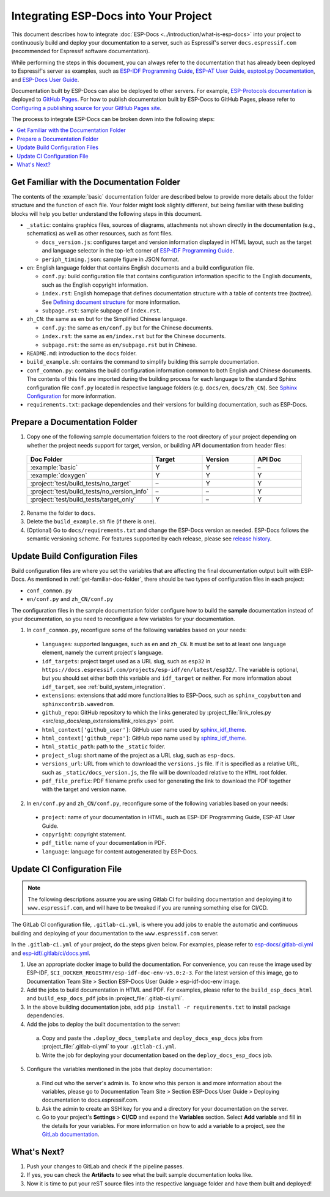 Integrating ESP-Docs into Your Project
======================================

This document describes how to integrate :doc:`ESP-Docs <../introduction/what-is-esp-docs>` into your project to continuously build and deploy your documentation to a server, such as Espressif's server ``docs.espressif.com`` (recommended for Espressif software documentation).

While performing the steps in this document, you can always refer to the documentation that has already been deployed to Espressif's server as examples, such as `ESP-IDF Programming Guide <https://docs.espressif.com/projects/esp-idf/en/latest/esp32/>`__, `ESP-AT User Guide <https://docs.espressif.com/projects/esp-at/en/latest/esp32/>`__, `esptool.py Documentation <https://docs.espressif.com/projects/esptool/en/latest/esp32/>`__, and `ESP-Docs User Guide <https://docs.espressif.com/projects/esp-docs/en/latest/index.html>`__.

Documentation built by ESP-Docs can also be deployed to other servers. For example, `ESP-Protocols documentation <https://espressif.github.io/esp-protocols/mdns/en/index.html>`__ is deployed to `GitHub Pages <https://pages.github.com/>`__. For how to publish documentation built by ESP-Docs to GitHub Pages, please refer to `Configuring a publishing source for your GitHub Pages site <https://docs.github.com/en/pages/getting-started-with-github-pages/configuring-a-publishing-source-for-your-github-pages-site>`__.

The process to integrate ESP-Docs can be broken down into the following steps:

.. contents::
  :local:
  :depth: 1

.. _get-familiar-doc-folder:

Get Familiar with the Documentation Folder
------------------------------------------

The contents of the :example:`basic` documentation folder are described below to provide more details about the folder structure and the function of each file. Your folder might look slightly different, but being familiar with these building blocks will help you better understand the following steps in this document.

- ``_static``: contains graphics files, sources of diagrams, attachments not shown directly in the documentation (e.g., schematics) as well as other resources, such as font files.

  - ``docs_version.js``: configures target and version information displayed in HTML layout, such as the target and language selector in the top-left corner of `ESP-IDF Programming Guide <https://docs.espressif.com/projects/esp-idf/en/latest/esp32/>`__.
  - ``periph_timing.json``: sample figure in JSON format.
- ``en``: English language folder that contains English documents and a build configuration file.

  - ``conf.py``: build configuration file that contains configuration information specific to the English documents, such as the English copyright information.
  - ``index.rst``: English homepage that defines documentation structure with a table of contents tree (toctree). See `Defining document structure <https://www.sphinx-doc.org/en/master/usage/quickstart.html#defining-document-structure>`__ for more information.
  - ``subpage.rst``: sample subpage of ``index.rst``.
- ``zh_CN``: the same as ``en`` but for the Simplified Chinese language.

  - ``conf.py``: the same as ``en/conf.py`` but for the Chinese documents.
  - ``index.rst``: the same as ``en/index.rst`` but for the Chinese documents.
  - ``subpage.rst``: the same as ``en/subpage.rst`` but in Chinese.
- ``README.md``: introduction to the ``docs`` folder.
- ``build_example.sh``: contains the command to simplify building this sample documentation.
- ``conf_common.py``: contains the build configuration information common to both English and Chinese documents. The contents of this file are imported during the building process for each language to the standard Sphinx configuration file ``conf.py`` located in respective language folders (e.g. ``docs/en``, ``docs/zh_CN``). See `Sphinx Configuration <https://www.sphinx-doc.org/en/master/usage/configuration.html>`__ for more information.
- ``requirements.txt``: package dependencies and their versions for building documentation, such as ESP-Docs.


Prepare a Documentation Folder
------------------------------

1. Copy one of the following sample documentation folders to the root directory of your project depending on whether the project needs support for target, version, or building API documentation from header files:

  .. list-table::
     :header-rows: 1
     :widths: 25 20 20 20

     * - Doc Folder
       - Target
       - Version
       - API Doc
     * - :example:`basic`
       - Y
       - Y
       - –
     * - :example:`doxygen`
       - Y
       - Y
       - Y
     * - :project:`test/build_tests/no_target`
       - –
       - Y
       - Y
     * - :project:`test/build_tests/no_version_info`
       - –
       - –
       - Y
     * - :project:`test/build_tests/target_only`
       - Y
       - –
       - Y

2. Rename the folder to ``docs``.
3. Delete the ``build_example.sh`` file (if there is one).
4. (Optional) Go to ``docs/requirements.txt`` and change the ESP-Docs version as needed. ESP-Docs follows the semantic versioning scheme. For features supported by each release, please see `release history <https://github.com/espressif/esp-docs/releases>`__.


Update Build Configuration Files
--------------------------------

Build configuration files are where you set the variables that are affecting the final documentation output built with ESP-Docs. As mentioned in :ref:`get-familiar-doc-folder`, there should be two types of configuration files in each project:

- ``conf_common.py``
- ``en/conf.py`` and ``zh_CN/conf.py``

The configuration files in the sample documentation folder configure how to build the **sample** documentation instead of your documentation, so you need to reconfigure a few variables for your documentation.

1. In ``conf_common.py``, reconfigure some of the following variables based on your needs:

  - ``languages``: supported languages, such as ``en`` and ``zh_CN``. It must be set to at least one language element, namely the current project's language.
  - ``idf_targets``: project target used as a URL slug, such as ``esp32`` in ``https://docs.espressif.com/projects/esp-idf/en/latest/esp32/``. The variable is optional, but you should set either both this variable and ``idf_target`` or neither. For more information about ``idf_target``, see :ref:`build_system_integration`.
  - ``extensions``: extensions that add more functionalities to ESP-Docs, such as ``sphinx_copybutton`` and ``sphinxcontrib.wavedrom``.
  - ``github_repo``: GitHub repository to which the links generated by :project_file:`link_roles.py <src/esp_docs/esp_extensions/link_roles.py>` point.
  - ``html_context['github_user']``: GitHub user name used by `sphinx_idf_theme <https://github.com/espressif/sphinx_idf_theme>`__.
  - ``html_context['github_repo']``: GitHub repo name used by `sphinx_idf_theme <https://github.com/espressif/sphinx_idf_theme>`__.
  - ``html_static_path``: path to the ``_static`` folder.
  - ``project_slug``: short name of the project as a URL slug, such as ``esp-docs``.
  - ``versions_url``: URL from which to download the ``versions.js`` file. If it is specified as a relative URL, such as ``_static/docs_version.js``, the file will be downloaded relative to the ``HTML`` root folder.
  - ``pdf_file_prefix``: PDF filename prefix used for generating the link to download the PDF together with the target and version name.

2. In ``en/conf.py`` and ``zh_CN/conf.py``, reconfigure some of the following variables based on your needs:

  - ``project``: name of your documentation in HTML, such as ESP-IDF Programming Guide, ESP-AT User Guide.
  - ``copyright``: copyright statement.
  - ``pdf_title``: name of your documentation in PDF.
  - ``language``: language for content autogenerated by ESP-Docs.

.. _update-ci-conf-file:

Update CI Configuration File
----------------------------

.. note::
  The following descriptions assume you are using Gitlab CI for building documentation and deploying it to ``www.espressif.com``, and will have to be tweaked if you are running something else for CI/CD.

The GitLab CI configuration file, ``.gitlab-ci.yml``, is where you add jobs to enable the automatic and continuous building and deploying of your documentation to the ``www.espressif.com`` server.

In the ``.gitlab-ci.yml`` of your project, do the steps given below. For examples, please refer to `esp-docs/.gitlab-ci.yml <https://github.com/espressif/esp-docs/blob/master/.gitlab-ci.yml>`__ and `esp-idf/.gitlab/ci/docs.yml <https://github.com/espressif/esp-idf/blob/master/.gitlab/ci/docs.yml>`__.

1. Use an appropriate docker image to build the documentation. For convenience, you can reuse the image used by ESP-IDF, ``$CI_DOCKER_REGISTRY/esp-idf-doc-env-v5.0:2-3``. For the latest version of this image, go to Documentation Team Site > Section ESP-Docs User Guide > esp-idf-doc-env image.
2. Add the jobs to build documentation in HTML and PDF. For examples, please refer to the ``build_esp_docs_html`` and ``build_esp_docs_pdf`` jobs in :project_file:`.gitlab-ci.yml`.
3. In the above building documentation jobs, add ``pip install -r requirements.txt`` to install package dependencies.
4. Add the jobs to deploy the built documentation to the server:

  a. Copy and paste the ``.deploy_docs_template`` and ``deploy_docs_esp_docs`` jobs from :project_file:`.gitlab-ci.yml` to your ``.gitlab-ci.yml``.
  b. Write the job for deploying your documentation based on the ``deploy_docs_esp_docs`` job.

5. Configure the variables mentioned in the jobs that deploy documentation:

  a. Find out who the server's admin is. To know who this person is and more information about the variables, please go to Documentation Team Site > Section ESP-Docs User Guide > Deploying documentation to docs.espressif.com.
  b. Ask the admin to create an SSH key for you and a directory for your documentation on the server.
  c. Go to your project's **Settings** > **CI/CD** and expand the **Variables** section. Select **Add variable** and fill in the details for your variables. For more information on how to add a variable to a project, see the `GitLab documentation <https://docs.gitlab.com/ee/ci/variables/#add-a-cicd-variable-to-a-project>`__.


What's Next?
------------

#. Push your changes to GitLab and check if the pipeline passes.
#. If yes, you can check the **Artifacts** to see what the built sample documentation looks like.
#. Now it is time to put your reST source files into the respective language folder and have them built and deployed!